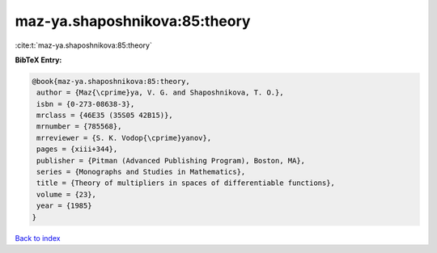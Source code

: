 maz-ya.shaposhnikova:85:theory
==============================

:cite:t:`maz-ya.shaposhnikova:85:theory`

**BibTeX Entry:**

.. code-block:: bibtex

   @book{maz-ya.shaposhnikova:85:theory,
    author = {Maz{\cprime}ya, V. G. and Shaposhnikova, T. O.},
    isbn = {0-273-08638-3},
    mrclass = {46E35 (35S05 42B15)},
    mrnumber = {785568},
    mrreviewer = {S. K. Vodop{\cprime}yanov},
    pages = {xiii+344},
    publisher = {Pitman (Advanced Publishing Program), Boston, MA},
    series = {Monographs and Studies in Mathematics},
    title = {Theory of multipliers in spaces of differentiable functions},
    volume = {23},
    year = {1985}
   }

`Back to index <../By-Cite-Keys.html>`_
